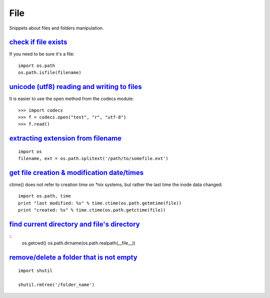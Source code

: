 File
====

Snippets about files and folders manipulation.


`check if file exists`_
-----------------------

If you need to be sure it's a file::
    
    import os.path
    os.path.isfile(filename)


`unicode (utf8) reading and writing to files`_
-----------------------------------------------

It is easier to use the open method from the codecs module::

    >>> import codecs
    >>> f = codecs.open("test", "r", "utf-8")
    >>> f.read()


`extracting extension from filename`_
-------------------------------------

::
    
    import os
    filename, ext = os.path.splitext('/path/to/somefile.ext')


`get file creation & modification date/times`_
----------------------------------------------

ctime() does not refer to creation time on `*nix` systems, but rather the last
time the inode data changed::
    
    import os.path, time
    print "last modified: %s" % time.ctime(os.path.getmtime(file))
    print "created: %s" % time.ctime(os.path.getctime(file))


`find current directory and file's directory`_
----------------------------------------------

::
    os.getcwd()
    os.path.dirname(os.path.realpath(__file__))


`remove/delete a folder that is not empty`_
-------------------------------------------

::
    
    import shutil

    shutil.rmtree('/folder_name')


.. _check if file exists: http://stackoverflow.com/questions/82831/how-do-i-check-if-a-file-exists-using-python
.. _unicode (utf8) reading and writing to files: http://stackoverflow.com/questions/491921/unicode-utf8-reading-and-writing-to-files-in-python
.. _extracting extension from filename: http://stackoverflow.com/questions/541390/extracting-extension-from-filename-in-python
.. _remove/delete a folder that is not empty: http://stackoverflow.com/questions/303200/how-do-i-remove-delete-a-folder-that-is-not-empty-with-python
.. _get file creation & modification date/times: http://stackoverflow.com/questions/237079/how-to-get-file-creation-modification-date-times-in-python
.. _find current directory and file's directory: http://stackoverflow.com/questions/5137497/find-current-directory-and-files-directory
